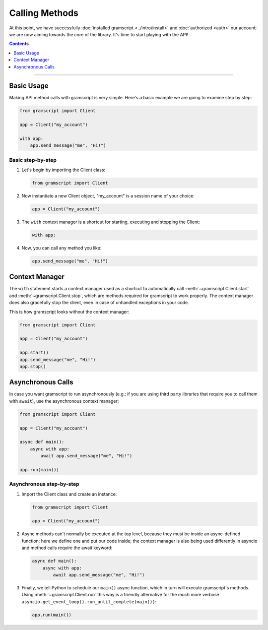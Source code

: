 Calling Methods
===============

At this point, we have successfully :doc:`installed gramscript <../intro/install>` and :doc:`authorized <auth>` our
account; we are now aiming towards the core of the library. It's time to start playing with the API!

.. contents:: Contents
    :backlinks: none
    :depth: 1
    :local:

-----

Basic Usage
-----------

Making API method calls with gramscript is very simple. Here's a basic example we are going to examine step by step:

.. code-block:: python

    from gramscript import Client

    app = Client("my_account")

    with app:
        app.send_message("me", "Hi!")

Basic step-by-step
^^^^^^^^^^^^^^^^^^

#.  Let's begin by importing the Client class:

    .. code-block:: python

        from gramscript import Client

#.  Now instantiate a new Client object, "my_account" is a session name of your choice:

    .. code-block:: python

        app = Client("my_account")

#.  The ``with`` context manager is a shortcut for starting, executing and stopping the Client:

    .. code-block:: python

        with app:

#.  Now, you can call any method you like:

    .. code-block:: python

        app.send_message("me", "Hi!")

Context Manager
---------------

The ``with`` statement starts a context manager used as a shortcut to automatically call :meth:`~gramscript.Client.start`
and :meth:`~gramscript.Client.stop`, which are methods required for gramscript to work properly. The context manager does
also gracefully stop the client, even in case of unhandled exceptions in your code.

This is how gramscript looks without the context manager:

.. code-block:: python

    from gramscript import Client

    app = Client("my_account")

    app.start()
    app.send_message("me", "Hi!")
    app.stop()

Asynchronous Calls
------------------

In case you want gramscript to run asynchronously (e.g.: if you are using third party libraries that require you to call
them with ``await``), use the asynchronous context manager:

.. code-block:: python

    from gramscript import Client

    app = Client("my_account")

    async def main():
        async with app:
            await app.send_message("me", "Hi!")

    app.run(main())

Asynchronous step-by-step
^^^^^^^^^^^^^^^^^^^^^^^^^

#.  Import the Client class and create an instance:

    .. code-block:: python

        from gramscript import Client

        app = Client("my_account")

#.  Async methods can't normally be executed at the top level, because they must be inside an async-defined function;
    here we define one and put our code inside; the context manager is also being used differently in asyncio and
    method calls require the await keyword:

    .. code-block:: python

        async def main():
            async with app:
                await app.send_message("me", "Hi!")

#.  Finally, we tell Python to schedule our ``main()`` async function, which in turn will execute gramscript's methods.
    Using :meth:`~gramscript.Client.run` this way is a friendly alternative for the much more verbose
    ``asyncio.get_event_loop().run_until_complete(main())``:

    .. code-block:: python

        app.run(main())
